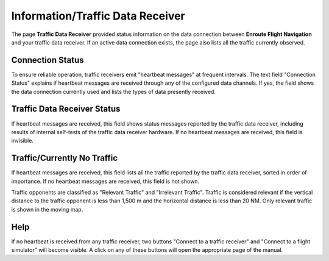Information/Traffic Data Receiver
=================================

The page **Traffic Data Receiver** provided status information on the data
connection between **Enroute Flight Navigation** and your traffic data receiver.
If an active data connection exists, the page also lists all the traffic
currently observed.


Connection Status
-----------------

To ensure reliable operation, traffic receivers emit "heartbeat messages" at
frequent intervals. The text field "Connection Status" explains if heartbeat
messages are received through any of the configured data channels. If yes, the
field shows the data connection currently used and lists the types of data
presently received.


Traffic Data Receiver Status
----------------------------

If heartbeat messages are received, this field shows status messages reported by
the traffic data receiver, including results of internal self-tests of the
traffic data receiver hardware. If no heartbeat messages are received, this
field is invisible.


Traffic/Currently No Traffic
----------------------------

If heartbeat messages are received, this field lists all the traffic reported by
the traffic data receiver, sorted in order of importance. If no heartbeat
messages are received, this field is not shown.

Traffic opponents are classified as "Relevant Traffic" and "Irrelevant Traffic".
Traffic is considered relevant if the vertical distance to the traffic opponent
is less than 1,500 m and the horizontal distance is less than 20 NM. Only
relevant traffic is shown in the moving map.


Help
----

If no heartbeat is received from any traffic receiver, two buttons "Connect to a
traffic receiver" and "Connect to a flight simulator" will become visible. A
click on any of these buttons will open the appropriate page of the manual.